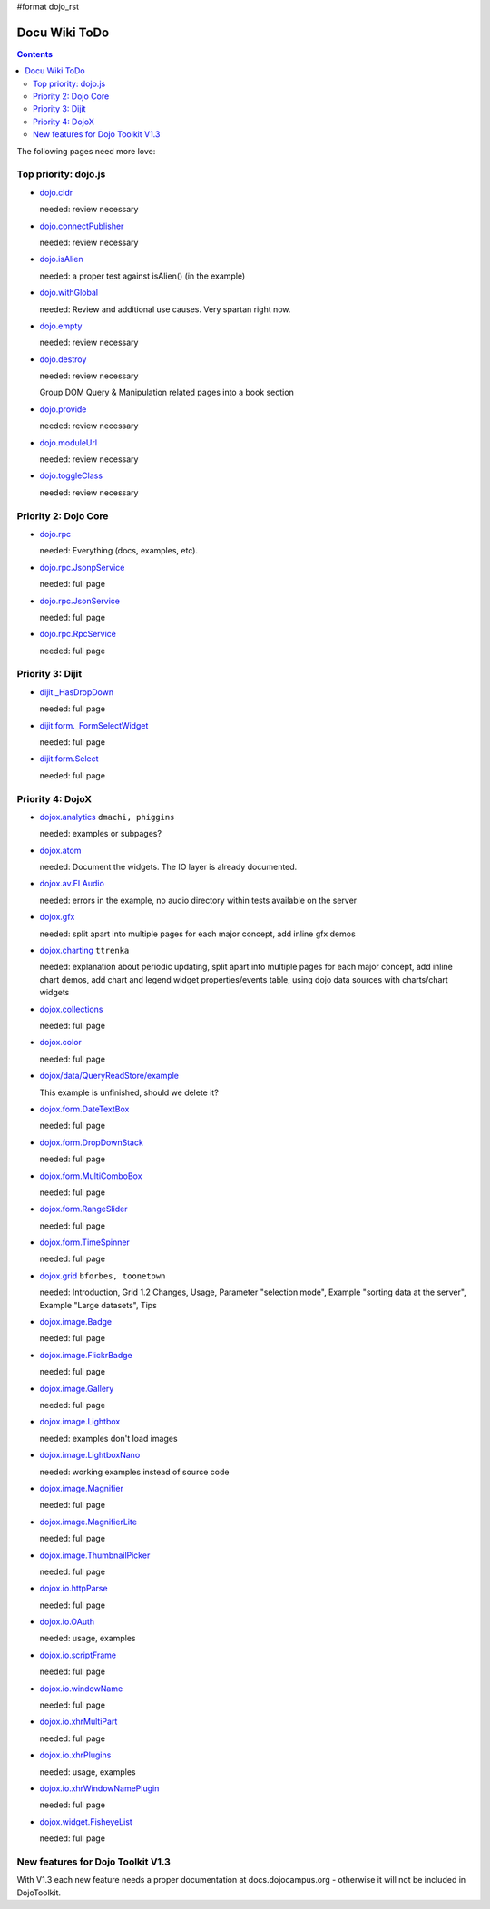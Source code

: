 #format dojo_rst

Docu Wiki ToDo
==============

.. contents::
   :depth: 2

The following pages need more love:


=====================
Top priority: dojo.js
=====================

* `dojo.cldr <dojo/cldr>`_

  needed: review necessary

* `dojo.connectPublisher <dojo/connectPublisher>`_

  needed: review necessary

* `dojo.isAlien <dojo/isAlien>`_

  needed: a proper test against isAlien() (in the example)

* `dojo.withGlobal <dojo/withGlobal>`_

  needed: Review and additional use causes.  Very spartan right now.

* `dojo.empty <dojo/empty>`_

  needed: review necessary

* `dojo.destroy <dojo/destroy>`_

  needed: review necessary

  Group DOM Query & Manipulation related pages into a book section

* `dojo.provide <dojo/provide>`_

  needed: review necessary

* `dojo.moduleUrl <dojo/moduleUrl>`_

  needed: review necessary

* `dojo.toggleClass <dojo/toggleClass>`_

  needed: review necessary


=====================
Priority 2: Dojo Core
=====================

* `dojo.rpc <dojo/rpc>`_

  needed: Everything (docs, examples, etc).

* `dojo.rpc.JsonpService <dojo/rpc/JsonpService>`_

  needed: full page

* `dojo.rpc.JsonService <dojo/rpc/JsonService>`_

  needed: full page

* `dojo.rpc.RpcService <dojo/rpc/RpcService>`_

  needed: full page


=================
Priority 3: Dijit
=================

* `dijit._HasDropDown <dijit/_HasDropDown>`_

  needed: full page

* `dijit.form._FormSelectWidget <dijit/form/_FormSelectWidget>`_

  needed: full page

* `dijit.form.Select <dijit/form/Select>`_

  needed: full page


=================
Priority 4: DojoX
=================

* `dojox.analytics <dojox/analytics>`_ ``dmachi, phiggins``

  needed: examples or subpages?

* `dojox.atom <dojox/atom/widget>`_

  needed: Document the widgets.  The IO layer is already documented.

* `dojox.av.FLAudio <dojox/av/FLAudio>`_

  needed: errors in the example, no audio directory within tests available on the server

* `dojox.gfx <dojox/gfx>`_ 

  needed: split apart into multiple pages for each major concept, add inline gfx demos

* `dojox.charting <dojox/charting>`_ ``ttrenka``

  needed: explanation about periodic updating, split apart into multiple pages for each major concept, add inline chart demos, add chart and legend widget properties/events table, using dojo data sources with charts/chart widgets

* `dojox.collections <dojox/collections>`_

  needed: full page

* `dojox.color <dojox/color>`_

  needed: full page

* `dojox/data/QueryReadStore/example <dojox/data/QueryReadStore/example>`_

  This example is unfinished, should we delete it?

* `dojox.form.DateTextBox <dojox/form/DateTextBox>`_

  needed: full page

* `dojox.form.DropDownStack <dojox/form/DropDownStack>`_

  needed: full page

* `dojox.form.MultiComboBox <dojox/form/MultiComboBox>`_

  needed: full page

* `dojox.form.RangeSlider <dojox/form/RangeSlider>`_

  needed: full page

* `dojox.form.TimeSpinner <dojox/form/TimeSpinner>`_

  needed: full page

* `dojox.grid <dojox/grid>`_ ``bforbes, toonetown``

  needed: Introduction, Grid 1.2 Changes, Usage, Parameter "selection mode", Example "sorting data at the server", Example "Large datasets", Tips

* `dojox.image.Badge <dojox/image/Badge>`_

  needed: full page

* `dojox.image.FlickrBadge <dojox/image/FlickrBadge>`_

  needed: full page

* `dojox.image.Gallery <dojox/image/Gallery>`_

  needed: full page

* `dojox.image.Lightbox <dojox/image/Lightbox>`_

  needed: examples don't load images

* `dojox.image.LightboxNano <dojox/image/LightboxNano>`_ 

  needed: working examples instead of source code

* `dojox.image.Magnifier <dojox/image/Magnifier>`_

  needed: full page

* `dojox.image.MagnifierLite <dojox/image/MagnifierLite>`__

  needed: full page

* `dojox.image.ThumbnailPicker <dojox/image/ThumbnailPicker>`_

  needed: full page

* `dojox.io.httpParse <dojox/io/httpParse>`_

  needed: full page

* `dojox.io.OAuth <dojox/io/OAuth>`_

  needed: usage, examples

* `dojox.io.scriptFrame <dojox/io/scriptFrame>`_

  needed: full page

* `dojox.io.windowName <dojox/io/windowName>`_

  needed: full page

* `dojox.io.xhrMultiPart <dojox/io/xhrMultiPart>`_

  needed: full page

* `dojox.io.xhrPlugins <dojox/io/xhrPlugins>`_

  needed: usage, examples

* `dojox.io.xhrWindowNamePlugin <dojox/io/xhrWindowNamePlugin>`_

  needed: full page

* `dojox.widget.FisheyeList <dojox/widget/FisheyeList>`_ 

  needed: full page


==================================
New features for Dojo Toolkit V1.3
==================================

With V1.3 each new feature needs a proper documentation at docs.dojocampus.org - otherwise it will not be included in DojoToolkit.
